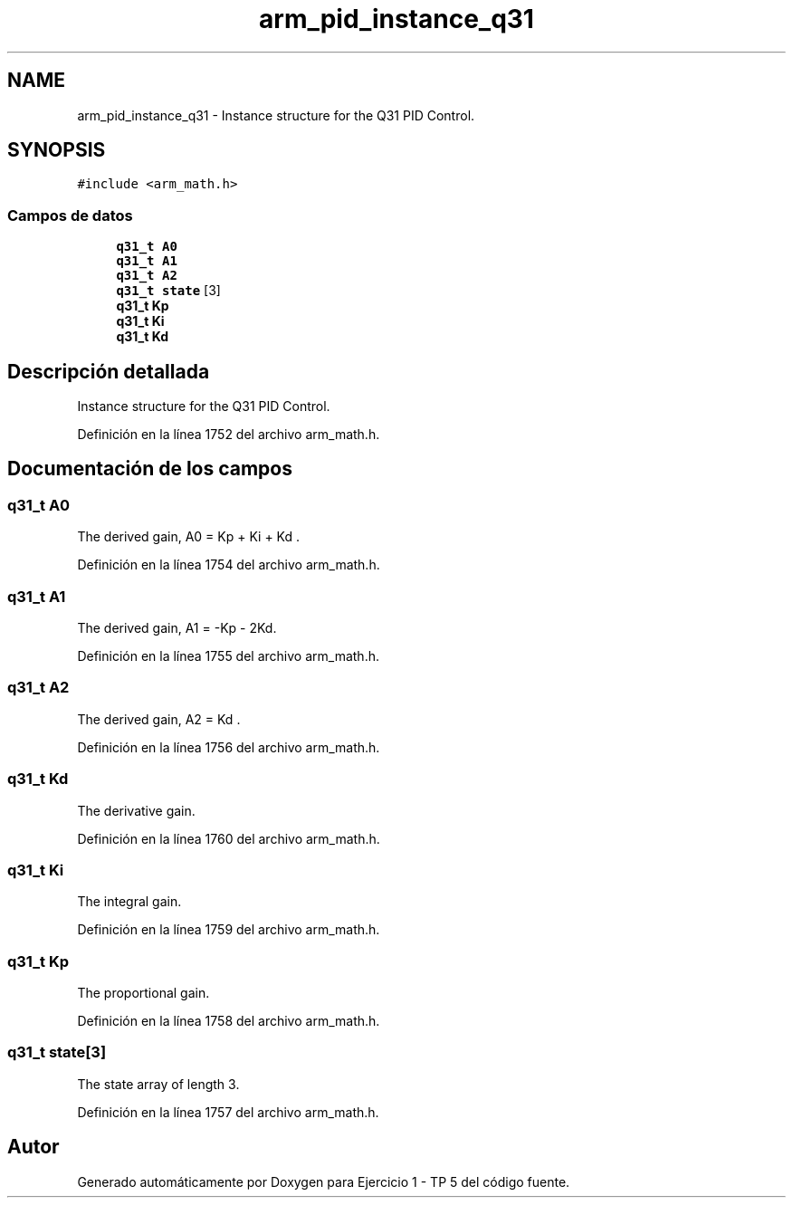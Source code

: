 .TH "arm_pid_instance_q31" 3 "Viernes, 14 de Septiembre de 2018" "Ejercicio 1 - TP 5" \" -*- nroff -*-
.ad l
.nh
.SH NAME
arm_pid_instance_q31 \- Instance structure for the Q31 PID Control\&.  

.SH SYNOPSIS
.br
.PP
.PP
\fC#include <arm_math\&.h>\fP
.SS "Campos de datos"

.in +1c
.ti -1c
.RI "\fBq31_t\fP \fBA0\fP"
.br
.ti -1c
.RI "\fBq31_t\fP \fBA1\fP"
.br
.ti -1c
.RI "\fBq31_t\fP \fBA2\fP"
.br
.ti -1c
.RI "\fBq31_t\fP \fBstate\fP [3]"
.br
.ti -1c
.RI "\fBq31_t\fP \fBKp\fP"
.br
.ti -1c
.RI "\fBq31_t\fP \fBKi\fP"
.br
.ti -1c
.RI "\fBq31_t\fP \fBKd\fP"
.br
.in -1c
.SH "Descripción detallada"
.PP 
Instance structure for the Q31 PID Control\&. 
.PP
Definición en la línea 1752 del archivo arm_math\&.h\&.
.SH "Documentación de los campos"
.PP 
.SS "\fBq31_t\fP A0"
The derived gain, A0 = Kp + Ki + Kd \&. 
.PP
Definición en la línea 1754 del archivo arm_math\&.h\&.
.SS "\fBq31_t\fP A1"
The derived gain, A1 = -Kp - 2Kd\&. 
.PP
Definición en la línea 1755 del archivo arm_math\&.h\&.
.SS "\fBq31_t\fP A2"
The derived gain, A2 = Kd \&. 
.PP
Definición en la línea 1756 del archivo arm_math\&.h\&.
.SS "\fBq31_t\fP Kd"
The derivative gain\&. 
.PP
Definición en la línea 1760 del archivo arm_math\&.h\&.
.SS "\fBq31_t\fP Ki"
The integral gain\&. 
.PP
Definición en la línea 1759 del archivo arm_math\&.h\&.
.SS "\fBq31_t\fP Kp"
The proportional gain\&. 
.PP
Definición en la línea 1758 del archivo arm_math\&.h\&.
.SS "\fBq31_t\fP state[3]"
The state array of length 3\&. 
.PP
Definición en la línea 1757 del archivo arm_math\&.h\&.

.SH "Autor"
.PP 
Generado automáticamente por Doxygen para Ejercicio 1 - TP 5 del código fuente\&.
